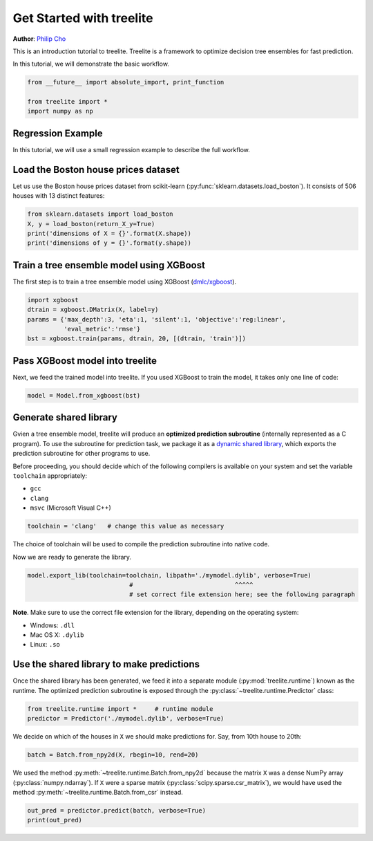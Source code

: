 
Get Started with treelite
=========================

**Author**: `Philip Cho <https://homes.cs.washington.edu/~chohyu01/>`_

This is an introduction tutorial to treelite. Treelite is a framework to
optimize decision tree ensembles for fast prediction.

In this tutorial, we will demonstrate the basic workflow.

.. code:: python

    from __future__ import absolute_import, print_function
    
    from treelite import *
    import numpy as np

Regression Example
------------------

In this tutorial, we will use a small regression example to describe the
full workflow.

Load the Boston house prices dataset
------------------------------------

Let us use the Boston house prices dataset from scikit-learn
(:py:func:`sklearn.datasets.load_boston`). It consists of 506 houses
with 13 distinct features:

.. code:: python

    from sklearn.datasets import load_boston
    X, y = load_boston(return_X_y=True)
    print('dimensions of X = {}'.format(X.shape))
    print('dimensions of y = {}'.format(y.shape))

Train a tree ensemble model using XGBoost
-----------------------------------------

The first step is to train a tree ensemble model using XGBoost
(`dmlc/xgboost <https://github.com/dmlc/xgboost/>`_).

.. code:: python

    import xgboost
    dtrain = xgboost.DMatrix(X, label=y)
    params = {'max_depth':3, 'eta':1, 'silent':1, 'objective':'reg:linear',
              'eval_metric':'rmse'}
    bst = xgboost.train(params, dtrain, 20, [(dtrain, 'train')])

Pass XGBoost model into treelite
--------------------------------

Next, we feed the trained model into treelite. If you used XGBoost to
train the model, it takes only one line of code:

.. code:: python

    model = Model.from_xgboost(bst)

Generate shared library
-----------------------

Gvien a tree ensemble model, treelite will produce an **optimized
prediction subroutine** (internally represented as a C program). To use
the subroutine for prediction task, we package it as a `dynamic shared
library <https://en.wikipedia.org/wiki/Library_(computing)#Shared_libraries>`_,
which exports the prediction subroutine for other programs to use.

Before proceeding, you should decide which of the following compilers is
available on your system and set the variable ``toolchain``
appropriately:

-  ``gcc``
-  ``clang``
-  ``msvc`` (Microsoft Visual C++)

.. code:: python

    toolchain = 'clang'   # change this value as necessary

The choice of toolchain will be used to compile the prediction
subroutine into native code.

Now we are ready to generate the library.

.. code:: python

    model.export_lib(toolchain=toolchain, libpath='./mymodel.dylib', verbose=True)
                                #                            ^^^^^
                                # set correct file extension here; see the following paragraph

**Note**. Make sure to use the correct file extension for the library,
depending on the operating system:

-  Windows: ``.dll``
-  Mac OS X: ``.dylib``
-  Linux: ``.so``

Use the shared library to make predictions
------------------------------------------

Once the shared library has been generated, we feed it into a separate
module (:py:mod:`treelite.runtime`) known as the runtime. The
optimized prediction subroutine is exposed through the
:py:class:`~treelite.runtime.Predictor` class:

.. code:: python

    from treelite.runtime import *     # runtime module
    predictor = Predictor('./mymodel.dylib', verbose=True)

We decide on which of the houses in ``X`` we should make predictions
for. Say, from 10th house to 20th:

.. code:: python

    batch = Batch.from_npy2d(X, rbegin=10, rend=20)

We used the method :py:meth:`~treelite.runtime.Batch.from_npy2d`
because the matrix ``X`` was a dense NumPy array (:py:class:`numpy.ndarray`).
If ``X`` were a sparse matrix (:py:class:`scipy.sparse.csr_matrix`), we would
have used the method :py:meth:`~treelite.runtime.Batch.from_csr` instead.

.. code:: python

    out_pred = predictor.predict(batch, verbose=True)
    print(out_pred)

